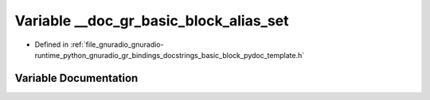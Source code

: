 .. _exhale_variable_basic__block__pydoc__template_8h_1a1b2c5d16c1134053a1539d2ce1e50d3b:

Variable __doc_gr_basic_block_alias_set
=======================================

- Defined in :ref:`file_gnuradio_gnuradio-runtime_python_gnuradio_gr_bindings_docstrings_basic_block_pydoc_template.h`


Variable Documentation
----------------------


.. doxygenvariable:: __doc_gr_basic_block_alias_set
   :project: gnuradio